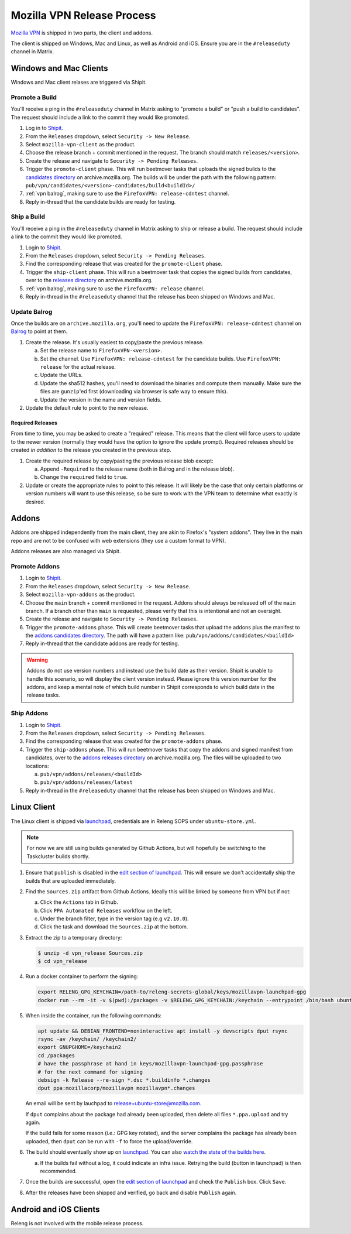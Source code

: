 Mozilla VPN Release Process
===========================

`Mozilla VPN`_ is shipped in two parts, the client and addons.

The client is shipped on Windows, Mac and Linux, as well as Android and iOS.
Ensure you are in the ``#releaseduty`` channel in Matrix.

Windows and Mac Clients
-----------------------

Windows and Mac client relases are triggered via Shipit.

Promote a Build
~~~~~~~~~~~~~~~

You'll receive a ping in the ``#releaseduty`` channel in Matrix asking to
"promote a build" or "push a build to candidates". The request should include a
link to the commit they would like promoted.

1. Log in to `Shipit`_.
2. From the ``Releases`` dropdown, select ``Security -> New Release``.
3. Select ``mozilla-vpn-client`` as the product.
4. Choose the release branch + commit mentioned in the request. The branch
   should match ``releases/<version>``.
5. Create the release and navigate to ``Security -> Pending Releases``.
6. Trigger the ``promote-client`` phase. This will run beetmover tasks that
   uploads the signed builds to the `candidates directory`_ on
   archive.mozilla.org. The builds will be under the path with the following
   pattern: ``pub/vpn/candidates/<version>-candidates/build<buildId>/``
7. :ref:`vpn balrog`, making sure to use the ``FirefoxVPN: release-cdntest``
   channel.
8. Reply in-thread that the candidate builds are ready for testing.

Ship a Build
~~~~~~~~~~~~

You'll receive a ping in the ``#releaseduty`` channel in Matrix asking to
ship or release a build. The request should include a link to the commit they
would like promoted.

1. Login to `Shipit`_.
2. From the ``Releases`` dropdown, select ``Security -> Pending Releases``.
3. Find the corresponding release that was created for the ``promote-client``
   phase.
4. Trigger the ``ship-client`` phase. This will run a beetmover task that
   copies the signed builds from candidates, over to the `releases directory`_
   on archive.mozilla.org.
5. :ref:`vpn balrog`, making sure to use the ``FirefoxVPN: release`` channel.
6. Reply in-thread in the ``#releaseduty`` channel that
   the release has been shipped on Windows and Mac.

.. _vpn balrog:

Update Balrog
~~~~~~~~~~~~~

Once the builds are on ``archive.mozilla.org``, you'll need to update the
``FirefoxVPN: release-cdntest`` channel on `Balrog`_ to point at them.

1. Create the release. It's usually easiest to copy/paste the previous release.

   a. Set the release name to ``FirefoxVPN-<version>``.
   b. Set the channel. Use ``FirefoxVPN: release-cdntest`` for the candidate builds.
      Use ``FirefoxVPN: release`` for the actual release.
   c. Update the URLs.
   d. Update the sha512 hashes, you'll need to download the binaries and
      compute them manually. Make sure the files are ``gunzip``'ed first
      (downloading via browser is safe way to ensure this).
   e. Update the version in the name and version fields.

2. Update the default rule to point to the new release.

Required Releases
`````````````````

From time to time, you may be asked to create a "required" release. This means
that the client will force users to update to the newer version (normally they
would have the option to ignore the update prompt). Required releases should be
created *in addition* to the release you created in the previous step.

1. Create the required release by copy/pasting the previous release blob except:

   a. Append ``-Required`` to the release name (both in Balrog and in the
      release blob).
   b. Change the ``required`` field to ``true``.
2. Update or create the appropriate rules to point to this release. It will
   likely be the case that only certain platforms or version numbers will want
   to use this release, so be sure to work with the VPN team to determine what
   exactly is desired.

Addons
------

Addons are shipped independently from the main client, they are akin to
Firefox's "system addons". They live in the main repo and are not to be
confused with web extensions (they use a custom format to VPN).

Addons releases are also managed via Shipit.

Promote Addons
~~~~~~~~~~~~~~

1. Login to `Shipit`_.
2. From the ``Releases`` dropdown, select ``Security -> New Release``.
3. Select ``mozilla-vpn-addons`` as the product.
4. Choose the ``main`` branch + commit mentioned in the request. Addons should
   always be released off of the ``main`` branch. If a branch other than
   ``main`` is requested, please verify that this is intentional and not an
   oversight.
5. Create the release and navigate to ``Security -> Pending Releases``.
6. Trigger the ``promote-addons`` phase. This will create beetmover tasks that
   upload the addons plus the manifest to the `addons candidates
   directory`_. The path will have a pattern like:
   ``pub/vpn/addons/candidates/<buildId>``
7. Reply in-thread that the candidate addons are ready for testing.

.. warning::

   Addons do not use version numbers and instead use the build date as their
   version. Shipit is unable to handle this scenario, so will display the
   client version instead. Please ignore this version number for the addons,
   and keep a mental note of which build number in Shipit corresponds to which
   build date in the release tasks.

Ship Addons
~~~~~~~~~~~

1. Login to `Shipit`_.
2. From the ``Releases`` dropdown, select ``Security -> Pending Releases``.
3. Find the corresponding release that was created for the ``promote-addons``
   phase.
4. Trigger the ``ship-addons`` phase. This will run beetmover tasks that copy
   the addons and signed manifest from candidates, over to the `addons releases
   directory`_ on archive.mozilla.org. The files will be uploaded to two
   locations:

   a. ``pub/vpn/addons/releases/<buildId>``
   b. ``pub/vpn/addons/releases/latest``

5. Reply in-thread in the ``#releaseduty`` channel that
   the release has been shipped on Windows and Mac.

Linux Client
------------

The Linux client is shipped via `launchpad`_, credentials are in Releng SOPS
under ``ubuntu-store.yml``.

.. note::

   For now we are still using builds generated by Github Actions, but will hopefully
   be switching to the Taskcluster builds shortly.

1. Ensure that ``publish`` is disabled in the `edit section of launchpad`_.
   This will ensure we don't accidentally ship the builds that are uploaded
   immediately.
2. Find the ``Sources.zip`` artifact from Github Actions. Ideally this will be
   linked by someone from VPN but if not:

   a. Click the ``Actions`` tab in Github.
   b. Click ``PPA Automated Releases`` workflow on the left.
   c. Under the branch filter, type in the version tag (e.g ``v2.10.0``).
   d. Click the task and download the ``Sources.zip`` at the bottom.

3. Extract the zip to a temporary directory:

   .. code-block:: bash

      $ unzip -d vpn_release Sources.zip
      $ cd vpn_release

4. Run a docker container to perform the signing:

   .. code-block:: bash

      export RELENG_GPG_KEYCHAIN=/path-to/releng-secrets-global/keys/mozillavpn-launchpad-gpg
      docker run --rm -it -v $(pwd):/packages -v $RELENG_GPG_KEYCHAIN:/keychain --entrypoint /bin/bash ubuntu:latest -i

5. When inside the container, run the following commands:

   .. code-block:: bash

      apt update && DEBIAN_FRONTEND=noninteractive apt install -y devscripts dput rsync
      rsync -av /keychain/ /keychain2/
      export GNUPGHOME=/keychain2
      cd /packages
      # have the passphrase at hand in keys/mozillavpn-launchpad-gpg.passphrase
      # for the next command for signing
      debsign -k Release --re-sign *.dsc *.buildinfo *.changes
      dput ppa:mozillacorp/mozillavpn mozillavpn*.changes

   An email will be sent by lauchpad to release+ubuntu-store@mozilla.com.

   If ``dput`` complains about the package had already been uploaded, then delete all files ``*.ppa.upload`` and try again.

   If the build fails for some reason (i.e.: GPG key rotated), and the server complains the package has already been
   uploaded, then ``dput`` can be run with ``-f`` to force the upload/override.

6. The build should eventually show up on `launchpad`_. You can also
   `watch the state of the builds here`_.

   a. If the builds fail without a log, it could indicate an infra issue. Retrying the build (button in launchpad) is then recommended.

7. Once the builds are successful, open the `edit section of launchpad`_ and
   check the ``Publish`` box. Click ``Save``.
8. After the releases have been shipped and verified, go back and disable
   ``Publish`` again.

Android and iOS Clients
-----------------------

Releng is not involved with the mobile release process.

.. _Shipit: https://shipit.mozilla-releng.net/
.. _Mozilla VPN: https://github.com/mozilla-mobile/mozilla-vpn-client
.. _release promotion action:
.. _candidates directory: https://archive.mozilla.org/pub/vpn/candidates/
.. _RELENG-797: https://mozilla-hub.atlassian.net/browse/RELENG-797
.. _releases directory: https://archive.mozilla.org/pub/vpn/releases/
.. _Balrog: https://balrog.services.mozilla.com/
.. _launchpad: https://launchpad.net/~mozillacorp/+archive/ubuntu/mozillavpn
.. _edit section of launchpad: https://launchpad.net/~mozillacorp/+archive/ubuntu/mozillavpn/+edit
.. _watch the state of the builds here: https://launchpad.net/~mozillacorp/+archive/ubuntu/mozillavpn/+builds?build_text=&build_state=all
.. _addons candidates directory: https://archive.mozilla.org/pub/vpn/addons/candidates/
.. _addons releases directory: https://archive.mozilla.org/pub/vpn/addons/releases/
